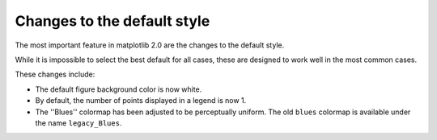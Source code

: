 Changes to the default style
----------------------------

The most important feature in matplotlib 2.0 are the changes to the
default style.

While it is impossible to select the best default for all cases, these
are designed to work well in the most common cases.

These changes include:

- The default figure background color is now white.

- By default, the number of points displayed in a legend is now 1.

- The ''Blues'' colormap has been adjusted to be perceptually uniform.  The old
  ``blues`` colormap is available under the name ``legacy_Blues``.

